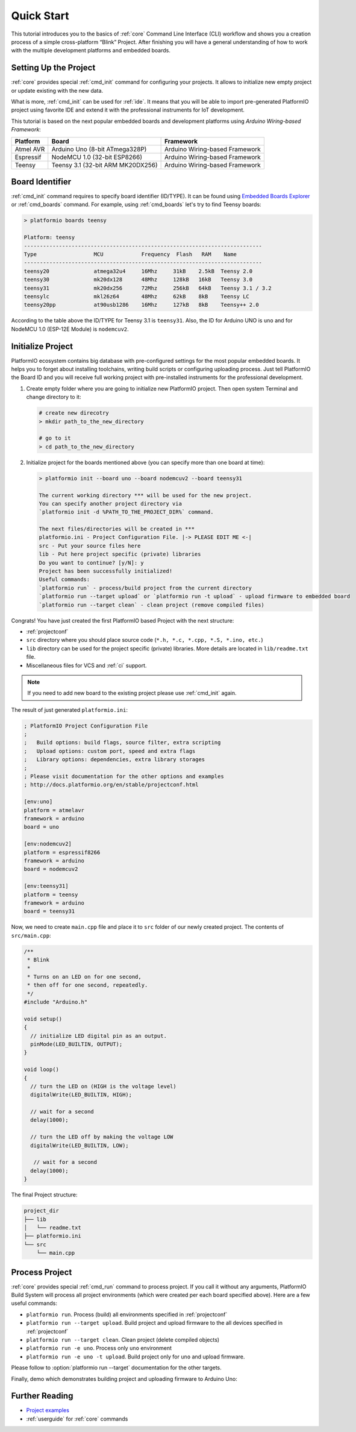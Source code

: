 ..  Copyright 2014-present PlatformIO <contact@platformio.org>
    Licensed under the Apache License, Version 2.0 (the "License");
    you may not use this file except in compliance with the License.
    You may obtain a copy of the License at
       http://www.apache.org/licenses/LICENSE-2.0
    Unless required by applicable law or agreed to in writing, software
    distributed under the License is distributed on an "AS IS" BASIS,
    WITHOUT WARRANTIES OR CONDITIONS OF ANY KIND, either express or implied.
    See the License for the specific language governing permissions and
    limitations under the License.

.. _quickstart:

Quick Start
===========

This tutorial introduces you to the basics of :ref:`core` Command Line Interface
(CLI) workflow and shows you a creation process of a simple cross-platform
“Blink” Project. After finishing you will have a general understanding of how
to work with the multiple development platforms and embedded boards.

Setting Up the Project
----------------------

:ref:`core` provides special :ref:`cmd_init` command for configuring your projects.
It allows to initialize new empty project or update existing with the new data.

What is more, :ref:`cmd_init` can be used for :ref:`ide`. It means that you will
be able to import pre-generated PlatformIO project using favorite IDE and
extend it with the professional instruments for IoT development.

This tutorial is based on the next popular embedded boards and development
platforms using *Arduino Wiring-based Framework*:


.. list-table::
    :header-rows:  1

    * - Platform
      - Board
      - Framework

    * - Atmel AVR
      - Arduino Uno (8-bit ATmega328P)
      - Arduino Wiring-based Framework

    * - Espressif
      - NodeMCU 1.0 (32-bit ESP8266)
      - Arduino Wiring-based Framework

    * - Teensy
      - Teensy 3.1 (32-bit ARM MK20DX256)
      - Arduino Wiring-based Framework

Board Identifier
----------------

:ref:`cmd_init` command requires to specify board identifier (ID/TYPE). It can
be found using `Embedded Boards Explorer <http://platformio.org/boards>`_
or :ref:`cmd_boards` command. For example, using :ref:`cmd_boards` let's try
to find Teensy boards:

.. code-block:: bash

    > platformio boards teensy

    Platform: teensy
    ---------------------------------------------------------------------------
    Type                  MCU            Frequency  Flash   RAM    Name
    ---------------------------------------------------------------------------
    teensy20              atmega32u4     16Mhz     31kB    2.5kB  Teensy 2.0
    teensy30              mk20dx128      48Mhz     128kB   16kB   Teensy 3.0
    teensy31              mk20dx256      72Mhz     256kB   64kB   Teensy 3.1 / 3.2
    teensylc              mkl26z64       48Mhz     62kB    8kB    Teensy LC
    teensy20pp            at90usb1286    16Mhz     127kB   8kB    Teensy++ 2.0

According to the table above the ID/TYPE for Teensy 3.1 is ``teensy31``. Also,
the ID for Arduino UNO is ``uno`` and for NodeMCU 1.0 (ESP-12E Module)
is ``nodemcuv2``.

Initialize Project
------------------

PlatformIO ecosystem contains big database with pre-configured settings for the
most popular embedded boards. It helps you to forget about installing
toolchains, writing build scripts or configuring uploading process. Just tell
PlatformIO the Board ID and you will receive full working project with
pre-installed instruments for the professional development.

1.  Create empty folder where you are going to initialize new PlatformIO
    project. Then open system Terminal and change directory to it:

    .. code-block:: bash

        # create new direcotry
        > mkdir path_to_the_new_directory

        # go to it
        > cd path_to_the_new_directory

2.  Initialize project for the boards mentioned above (you can specify more
    than one board at time):

    .. code-block:: bash

        > platformio init --board uno --board nodemcuv2 --board teensy31

        The current working directory *** will be used for the new project.
        You can specify another project directory via
        `platformio init -d %PATH_TO_THE_PROJECT_DIR%` command.

        The next files/directories will be created in ***
        platformio.ini - Project Configuration File. |-> PLEASE EDIT ME <-|
        src - Put your source files here
        lib - Put here project specific (private) libraries
        Do you want to continue? [y/N]: y
        Project has been successfully initialized!
        Useful commands:
        `platformio run` - process/build project from the current directory
        `platformio run --target upload` or `platformio run -t upload` - upload firmware to embedded board
        `platformio run --target clean` - clean project (remove compiled files)


Congrats! You have just created the first PlatformIO based Project with the
next structure:

* :ref:`projectconf`
* ``src`` directory where you should place source code
  (``*.h, *.c, *.cpp, *.S, *.ino, etc.``)
* ``lib`` directory can be used for the project specific (private) libraries.
  More details are located in ``lib/readme.txt`` file.
* Miscellaneous files for VCS and :ref:`ci` support.


.. note::
    If you need to add new board to the existing project please use
    :ref:`cmd_init` again.


The result of just generated ``platformio.ini``:

.. code-block:: ini

    ; PlatformIO Project Configuration File
    ;
    ;   Build options: build flags, source filter, extra scripting
    ;   Upload options: custom port, speed and extra flags
    ;   Library options: dependencies, extra library storages
    ;
    ; Please visit documentation for the other options and examples
    ; http://docs.platformio.org/en/stable/projectconf.html

    [env:uno]
    platform = atmelavr
    framework = arduino
    board = uno

    [env:nodemcuv2]
    platform = espressif8266
    framework = arduino
    board = nodemcuv2

    [env:teensy31]
    platform = teensy
    framework = arduino
    board = teensy31


Now, we need to create ``main.cpp`` file and place it to ``src`` folder of our
newly created project. The contents of ``src/main.cpp``:

.. code-block:: cpp

    /**
     * Blink
     *
     * Turns on an LED on for one second,
     * then off for one second, repeatedly.
     */
    #include "Arduino.h"

    void setup()
    {
      // initialize LED digital pin as an output.
      pinMode(LED_BUILTIN, OUTPUT);
    }

    void loop()
    {
      // turn the LED on (HIGH is the voltage level)
      digitalWrite(LED_BUILTIN, HIGH);

      // wait for a second
      delay(1000);

      // turn the LED off by making the voltage LOW
      digitalWrite(LED_BUILTIN, LOW);

       // wait for a second
      delay(1000);
    }


The final Project structure:

.. code-block:: bash

    project_dir
    ├── lib
    │   └── readme.txt
    ├── platformio.ini
    └── src
        └── main.cpp


Process Project
---------------

:ref:`core` provides special :ref:`cmd_run` command to process project. If
you call it without any arguments, PlatformIO Build System will process all
project environments (which were created per each board specified above). Here
are a few useful commands:

* ``platformio run``. Process (build) all environments specified in
  :ref:`projectconf`
* ``platformio run --target upload``. Build project and upload firmware to the
  all devices specified in :ref:`projectconf`
* ``platformio run --target clean``. Clean project (delete compiled objects)
* ``platformio run -e uno``. Process only ``uno`` environment
* ``platformio run -e uno -t upload``. Build project only for ``uno`` and upload
  firmware.

Please follow to :option:`platformio run --target` documentation for the other
targets.

Finally, demo which demonstrates building project and uploading firmware to
Arduino Uno:

.. image:: _static/platformio-demo-wiring.gif

Further Reading
---------------

* `Project examples <https://github.com/platformio/platformio-examples/tree/develop>`_
* :ref:`userguide` for :ref:`core` commands
